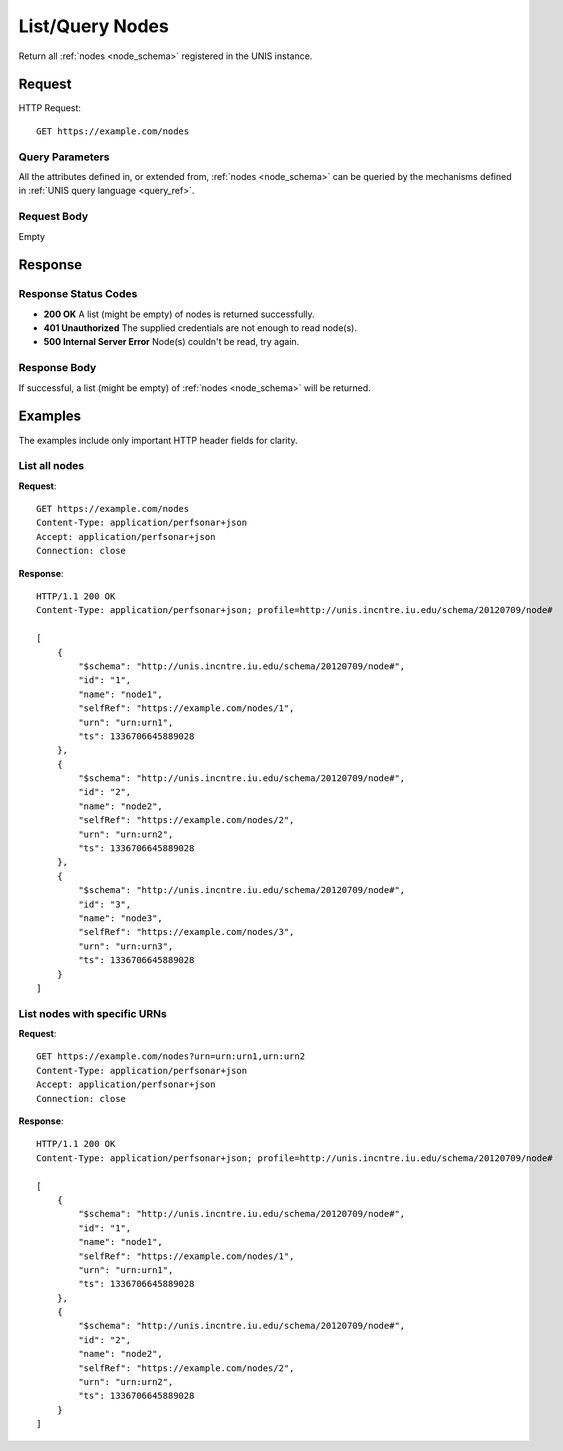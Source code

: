 .. _node_list:

List/Query Nodes
=================

Return all :ref:`nodes <node_schema>` registered in the UNIS instance.

Request
-------

HTTP Request::

    GET https://example.com/nodes

Query Parameters
~~~~~~~~~~~~~~~~~

All the attributes defined in, or extended from, :ref:`nodes <node_schema>` can
be queried by the mechanisms defined in :ref:`UNIS query language <query_ref>`.
   

Request Body
~~~~~~~~~~~~

Empty


Response
--------

Response Status Codes
~~~~~~~~~~~~~~~~~~~~~~
* **200 OK** A list (might be empty) of nodes is returned successfully.
* **401 Unauthorized** The supplied credentials are not enough to read node(s).
* **500 Internal Server Error** Node(s) couldn't be read, try again.

Response Body
~~~~~~~~~~~~~

If successful, a list (might be empty) of :ref:`nodes <node_schema>`
will be returned.



Examples
--------

The examples include only important HTTP header fields for clarity.

List all nodes
~~~~~~~~~~~~~~

**Request**::
    
    GET https://example.com/nodes
    Content-Type: application/perfsonar+json
    Accept: application/perfsonar+json
    Connection: close
    

**Response**::
    
    HTTP/1.1 200 OK
    Content-Type: application/perfsonar+json; profile=http://unis.incntre.iu.edu/schema/20120709/node#
    
    [
        {
            "$schema": "http://unis.incntre.iu.edu/schema/20120709/node#",
            "id": "1",
            "name": "node1",
            "selfRef": "https://example.com/nodes/1",
            "urn": "urn:urn1",
            "ts": 1336706645889028
        },
        {
            "$schema": "http://unis.incntre.iu.edu/schema/20120709/node#",
            "id": "2",
            "name": "node2",
            "selfRef": "https://example.com/nodes/2",
            "urn": "urn:urn2",
            "ts": 1336706645889028
        },
        {
            "$schema": "http://unis.incntre.iu.edu/schema/20120709/node#",
            "id": "3",
            "name": "node3",
            "selfRef": "https://example.com/nodes/3",
            "urn": "urn:urn3",
            "ts": 1336706645889028
        }
    ]


List nodes with specific URNs
~~~~~~~~~~~~~~~~~~~~~~~~~~~~~~

**Request**::
    
    GET https://example.com/nodes?urn=urn:urn1,urn:urn2
    Content-Type: application/perfsonar+json
    Accept: application/perfsonar+json
    Connection: close
    

**Response**::
    
    HTTP/1.1 200 OK
    Content-Type: application/perfsonar+json; profile=http://unis.incntre.iu.edu/schema/20120709/node#
    
    [
        {
            "$schema": "http://unis.incntre.iu.edu/schema/20120709/node#",
            "id": "1",
            "name": "node1",
            "selfRef": "https://example.com/nodes/1",
            "urn": "urn:urn1",
            "ts": 1336706645889028
        },
        {
            "$schema": "http://unis.incntre.iu.edu/schema/20120709/node#",
            "id": "2",
            "name": "node2",
            "selfRef": "https://example.com/nodes/2",
            "urn": "urn:urn2",
            "ts": 1336706645889028
        }
    ]
